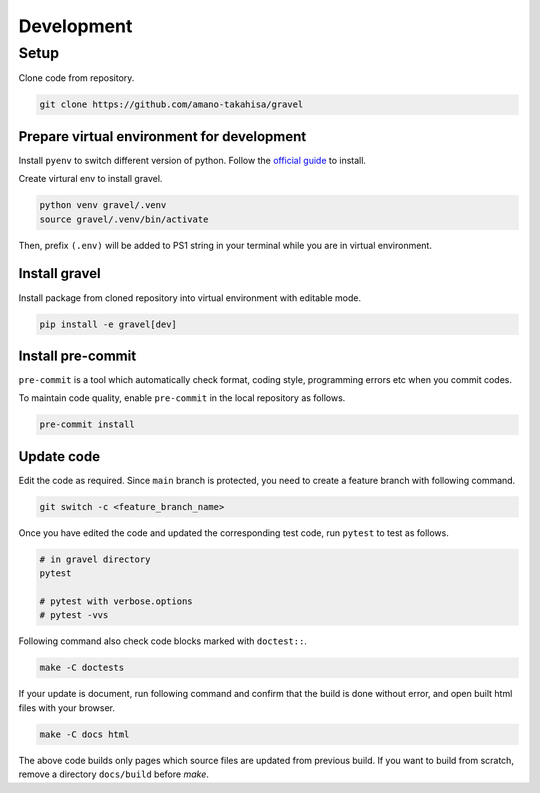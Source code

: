 ===========
Development
===========

-----
Setup
-----

Clone code from repository.

.. code-block:: bash

   git clone https://github.com/amano-takahisa/gravel


Prepare virtual environment for development
===========================================

Install ``pyenv`` to switch different version of python.
Follow the `official guide <https://github.com/pyenv/pyenv>`_ to install.

Create virtural env to install gravel.

.. code-block::

   python venv gravel/.venv
   source gravel/.venv/bin/activate

Then, prefix ``(.env)`` will be added to PS1 string in your terminal while you are in virtual environment.


Install gravel
==============

Install package from cloned repository into virtual environment with editable mode.

.. code-block:: bash

   pip install -e gravel[dev]


Install pre-commit
==================

``pre-commit`` is a tool which automatically check format, coding style, programming errors etc when you commit codes.

To maintain code quality, enable ``pre-commit`` in the local repository as follows.

.. code-block:: bash

   pre-commit install


Update code
===========
Edit the code as required.
Since ``main`` branch is protected, you need to create a feature branch with following command.

.. code-block:: bash

   git switch -c <feature_branch_name>


Once you have edited the code and updated the corresponding test code, run ``pytest`` to test as follows.

.. code-block:: bash

   # in gravel directory
   pytest

   # pytest with verbose.options
   # pytest -vvs

Following command also check code blocks marked with ``doctest::``.

.. code-block:: bash

   make -C doctests


If your update is document, run following command and confirm that the build is done without error, and open built html files with your browser.

.. code-block:: bash

    make -C docs html

The above code builds only pages which source files are updated from previous build.
If you want to build from scratch, remove a directory ``docs/build`` before `make`.
